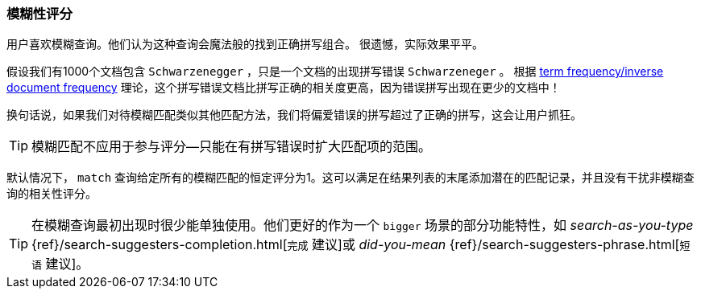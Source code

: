 [[fuzzy-scoring]]
=== 模糊性评分


用户喜欢模糊查询。他们认为这种查询会魔法般的找到正确拼写组合。
((("fuzzy queries", "scoring fuzziness")))((("typoes and misspellings", "scoring fuzziness")))((("relevance scores", "fuzziness and")))
很遗憾，实际效果平平。


假设我们有1000个文档包含 ``Schwarzenegger`` ，只是一个文档的出现拼写错误 ``Schwarzeneger`` 。
根据 <<tfidf,term frequency/inverse document frequency>> 理论，这个拼写错误文档比拼写正确的相关度更高，因为错误拼写出现在更少的文档中！


换句话说，如果我们对待模糊匹配((("match query", "fuzzy match query")))类似其他匹配方法，我们将偏爱错误的拼写超过了正确的拼写，这会让用户抓狂。


TIP: 模糊匹配不应用于参与评分--只能在有拼写错误时扩大匹配项的范围。


默认情况下， `match` 查询给定所有的模糊匹配的恒定评分为1。这可以满足在结果列表的末尾添加潜在的匹配记录，并且没有干扰非模糊查询的相关性评分。


[TIP]
==================================================

在模糊查询最初出现时很少能单独使用。他们更好的作为一个 ``bigger`` 场景的部分功能特性，如 _search-as-you-type_
{ref}/search-suggesters-completion.html[`完成` 建议]或
_did-you-mean_ {ref}/search-suggesters-phrase.html[`短语` 建议]。
==================================================
